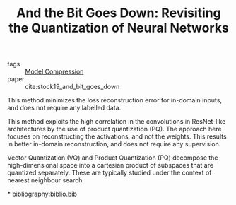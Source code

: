 :PROPERTIES:
:ID:       03bfa7bf-2ab6-4360-80df-76e46fab2200
:END:
#+title: And the Bit Goes Down: Revisiting the Quantization of Neural Networks

- tags :: [[id:b96c5fa6-8300-479c-911b-3de4c397b1d5][Model Compression]]
- paper :: cite:stock19_and_bit_goes_down

This method minimizes the loss reconstruction error for in-domain
inputs, and does not require any labelled data.

[[file:images/model_compression/screenshot_2019-08-02_13-07-02.png]]

This method exploits the high correlation in the convolutions in
ResNet-like architectures by the use of product quantization (PQ). The
approach here focuses on reconstructing the activations, and not the
weights. This results in better in-domain reconstruction, and does not
require any supervision.

Vector Quantization (VQ) and Product Quantization (PQ) decompose the
high-dimensional space into a cartesian product of subspaces that are
quantized separately. These are typically studied under the context of
nearest neighbour search.

*
bibliography:biblio.bib
